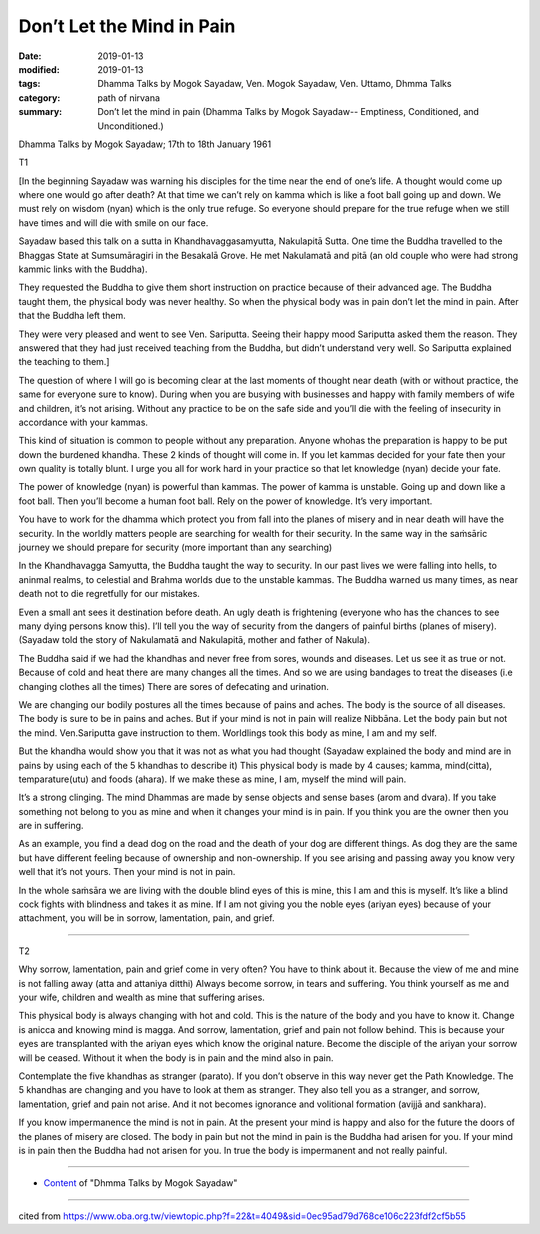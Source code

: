 ==========================================
Don’t Let the Mind in Pain
==========================================

:date: 2019-01-13
:modified: 2019-01-13
:tags: Dhamma Talks by Mogok Sayadaw, Ven. Mogok Sayadaw, Ven. Uttamo, Dhmma Talks
:category: path of nirvana
:summary: Don’t let the mind in pain (Dhamma Talks by Mogok Sayadaw-- Emptiness, Conditioned, and Unconditioned.)

Dhamma Talks by Mogok Sayadaw; 17th to 18th January 1961

T1

[In the beginning Sayadaw was warning his disciples for the time near the end of one’s life. A thought would come up where one would go after death? At that time we can’t rely on kamma which is like a foot ball going up and down. We must rely on wisdom (nyan) which is the only true refuge. So everyone should prepare for the true refuge when we still have times and will die with smile on our face.

Sayadaw based this talk on a sutta in Khandhavaggasamyutta, Nakulapitā Sutta. One time the Buddha travelled to the Bhaggas State at Sumsumāragiri in the Besakalā Grove. He met Nakulamatā and pitā (an old couple who were had strong kammic links with the Buddha). 

They requested the Buddha to give them short instruction on practice because of their advanced age. The Buddha taught them, the physical body was never healthy. So when the physical body was in pain don’t let the mind in pain. After that the Buddha left them.

They were very pleased and went to see Ven. Sariputta. Seeing their happy mood Sariputta asked them the reason. They answered that they had just received teaching from the Buddha, but didn’t understand very well. So Sariputta explained the teaching to them.]

The question of where I will go is becoming clear at the last moments of thought near death (with or without practice, the same for everyone sure to know). During when you are busying with businesses and happy with family members of wife and children, it’s not arising. Without any practice to be on the safe side and you’ll die with the feeling of insecurity in accordance with your kammas.

This kind of situation is common to people without any preparation. Anyone whohas the preparation is happy to be put down the burdened khandha. These 2 kinds of thought will come in. If you let kammas decided for your fate then your own quality is totally blunt. I urge you all for work hard in your practice so that let knowledge (nyan) decide your fate. 

The power of knowledge (nyan) is powerful than kammas. The power of kamma is unstable. Going up and down like a foot ball. Then you’ll become a human foot ball. Rely on the power of knowledge. It’s very important. 

You have to work for the dhamma which protect you from fall into the planes of misery and in near death will have the security. In the worldly matters people are searching for wealth for their security. In the same way in the saṁsāric journey we should prepare for security (more important than any searching)

In the Khandhavagga Samyutta, the Buddha taught the way to security. In our past lives we were falling into hells, to aninmal realms, to celestial and Brahma worlds due to the unstable kammas. The Buddha warned us many times, as near death not to die regretfully for our mistakes. 

Even a small ant sees it destination before death. An ugly death is frightening (everyone who has the chances to see many dying persons know this). I’ll tell you the way of security from the dangers of painful births (planes of misery). (Sayadaw told the story of Nakulamatā and Nakulapitā, mother and father of Nakula).

The Buddha said if we had the khandhas and never free from sores, wounds and diseases. Let us see it as true or not. Because of cold and heat there are many changes all the times. And so we are using bandages to treat the diseases (i.e changing clothes all the times) There are sores of defecating and urination. 

We are changing our bodily postures all the times because of pains and aches. The body is the source of all diseases. The body is sure to be in pains and aches. But if your mind is not in pain will realize Nibbāna. Let the body pain but not the mind. Ven.Sariputta gave instruction to them. Worldlings took this body as mine, I am and my self. 

But the khandha would show you that it was not as what you had thought (Sayadaw explained the body and mind are in pains by using each of the 5 khandhas to describe it) This physical body is made by 4 causes; kamma, mind(citta), temparature(utu) and foods (ahara). If we make these as mine, I am, myself the mind will pain. 

It’s a strong clinging. The mind Dhammas are made by sense objects and sense bases (arom and dvara). If you take something not belong to you as mine and when it changes your mind is in pain. If you think you are the owner then you are in suffering.

As an example, you find a dead dog on the road and the death of your dog are different things. As dog they are the same but have different feeling because of ownership and non-ownership. If you see arising and passing away you know very well that it’s not yours. Then your mind is not in pain.

In the whole saṁsāra we are living with the double blind eyes of this is mine, this I am and this is myself. It’s like a blind cock fights with blindness and takes it as mine. If I am not giving you the noble eyes (ariyan eyes) because of your attachment, you will be in sorrow, lamentation, pain, and grief.

------

T2

Why sorrow, lamentation, pain and grief come in very often? You have to think about it. Because the view of me and mine is not falling away (atta and attaniya ditthi) Always become sorrow, in tears and suffering. You think yourself as me and your wife, children and wealth as mine that suffering arises. 

This physical body is always changing with hot and cold. This is the nature of the body and you have to know it. Change is anicca and knowing mind is magga. And sorrow, lamentation, grief and pain not follow behind. This is because your eyes are transplanted with the ariyan eyes which know the original nature. Become the disciple of the ariyan your sorrow will be ceased. Without it when the body is in pain and the mind also in pain. 

Contemplate the five khandhas as stranger (parato). If you don’t observe in this way never get the Path Knowledge. The 5 khandhas are changing and you have to look at them as stranger. They also tell you as a stranger, and sorrow, lamentation, grief and pain not arise. And it not becomes ignorance and volitional formation (avijjā and sankhara). 

If you know impermanence the mind is not in pain. At the present your mind is happy and also for the future the doors of the planes of misery are closed. The body in pain but not the mind in pain is the Buddha had arisen for you. If your mind is in pain then the Buddha had not arisen for you. In true the body is impermanent and not really painful.

------

- `Content <{filename}../publication-of-ven-uttamo%zh.rst#dhmma-talks-by-mogok-sayadaw>`__ of "Dhmma Talks by Mogok Sayadaw"

------

cited from https://www.oba.org.tw/viewtopic.php?f=22&t=4049&sid=0ec95ad79d768ce106c223fdf2cf5b55

..
  2019-01-13  create rst
  https://mogokdhammatalks.blog/